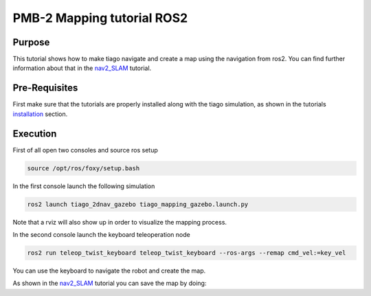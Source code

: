 .. _mapping:

***************************
PMB-2 Mapping tutorial ROS2
***************************


Purpose
#######

This tutorial shows how to make tiago navigate and create a map using the navigation from ros2. You can find further information about that in the `nav2_SLAM`_ tutorial.

Pre-Requisites
##############

First make sure that the tutorials are properly installed along with the tiago simulation, as shown in the tutorials `installation`_ section.

Execution
#########

First of all open two consoles and source ros setup

.. code:: bash

   source /opt/ros/foxy/setup.bash

In the first console launch the following simulation

.. code:: bash

   ros2 launch tiago_2dnav_gazebo tiago_mapping_gazebo.launch.py

.. image:: media/gazebo.png
    :alt: gazebo mapping

Note that a rviz will also show up in order to visualize the mapping process.

.. image:: media/rviz_map.png
    :alt: rviz mapping

In the second console launch the keyboard teleoperation node

.. code:: bash

   ros2 run teleop_twist_keyboard teleop_twist_keyboard --ros-args --remap cmd_vel:=key_vel

You can use the keyboard to navigate the robot and create the map.

.. image:: media/key_teleop.png
    :alt: teleop ros2

As shown in the `nav2_SLAM`_ tutorial you can save the map by doing:

.. code:: bash
   ros2 run nav2_map_server map_saver_cli -f ~/map


.. _nav2_SLAM: https://navigation.ros.org/tutorials/docs/navigation2_with_slam.html
.. _installation: http://wiki.ros.org/Robots/PMB-2/Tutorials#Tutorials_Installation
